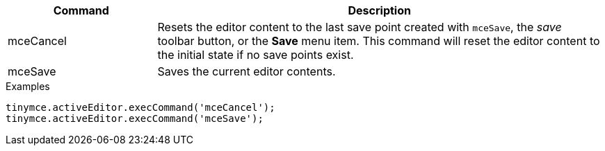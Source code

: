 [cols="1,3",options="header",]
|===
|Command |Description
|mceCancel |Resets the editor content to the last save point created with `+mceSave+`, the _save_ toolbar button, or the *Save* menu item. This command will reset the editor content to the initial state if no save points exist.
|mceSave |Saves the current editor contents.
|===

.Examples
[source,js]
----
tinymce.activeEditor.execCommand('mceCancel');
tinymce.activeEditor.execCommand('mceSave');
----
